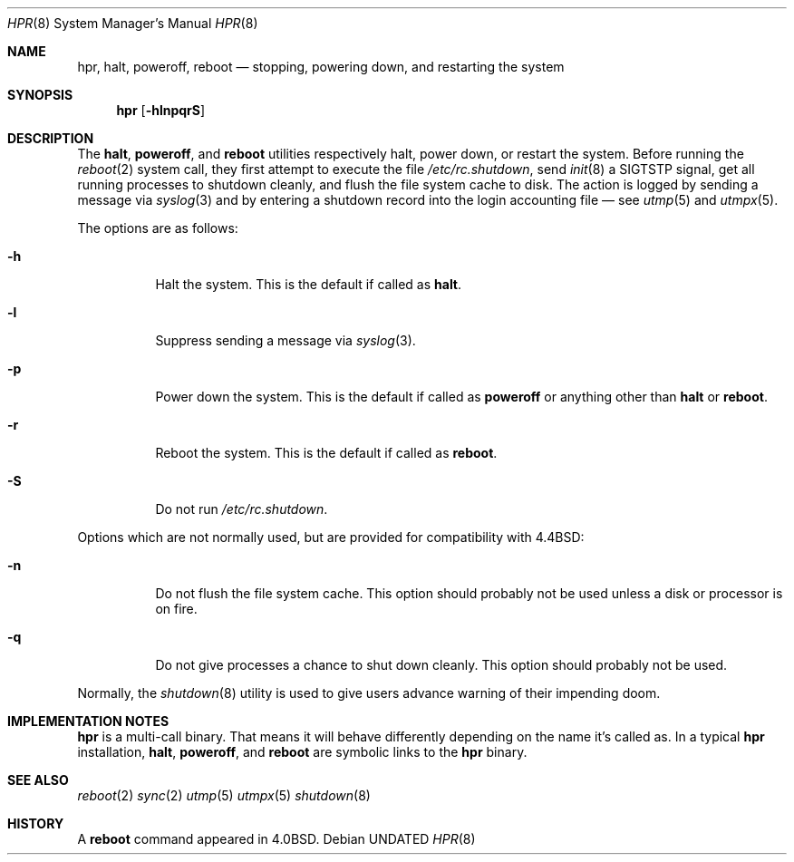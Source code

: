 .Dd
.Dt HPR 8
.Os
.\"
.\"
.Sh NAME
.Nm hpr ,
.Nm halt ,
.Nm poweroff ,
.Nm reboot
.Nd stopping, powering down, and restarting the system
.\"
.\"
.Sh SYNOPSIS
.Nm
.Op Fl hlnpqrS
.\"
.\"
.Sh DESCRIPTION
The
.Nm halt ,
.Nm poweroff ,
and
.Nm reboot
utilities
respectively halt, power down, or restart the system.
Before running the
.Xr reboot 2
system call,
they first attempt to execute the file
.Pa /etc/rc.shutdown ,
send
.Xr init 8
a SIGTSTP signal,
get all running processes to shutdown cleanly, and
flush the file system cache to disk.
The action is logged by sending a message via
.Xr syslog 3
and by entering a shutdown record into the login accounting file \(em see
.Xr utmp 5
and
.Xr utmpx 5 .
.Pp
The options are as follows:
.Bl -tag -width Ds
.It Fl h
Halt the system.
This is the default if called as
.Nm halt .
.It Fl l
Suppress sending a message via
.Xr syslog 3 .
.It Fl p
Power down the system.
This is the default if called as
.Nm poweroff
or anything other than
.Nm halt
or
.Nm reboot .
.It Fl r
Reboot the system.
This is the default if called as
.Nm reboot .
.It Fl S
Do not run
.Pa /etc/rc.shutdown .
.El
.Pp
Options which are not normally used,
but are provided for compatibility with
.Bx 4.4 :
.Bl -tag -width Ds
.It Fl n
Do not flush the file system cache.
This option should probably not be used unless
a disk or processor is on fire.
.It Fl q
Do not give processes a chance to shut down cleanly.
This option should probably not be used.
.El
.Pp
Normally, the
.Xr shutdown 8
utility is used to give users advance warning of their impending doom.
.Sh IMPLEMENTATION NOTES
.Nm
is a multi-call binary.
That means it will behave differently depending on the name it's called as.
In a typical
.Nm
installation,
.Nm halt ,
.Nm poweroff ,
and
.Nm reboot
are symbolic links to the
.Nm
binary.
.Sh SEE ALSO
.Xr reboot 2
.Xr sync 2
.Xr utmp 5
.Xr utmpx 5
.Xr shutdown 8
.Sh HISTORY
A
.Nm reboot
command appeared in
.Bx 4.0 .
